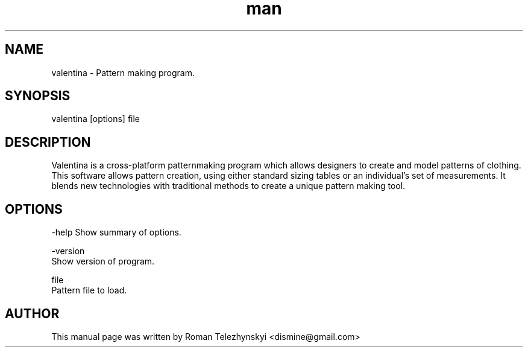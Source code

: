 .\" Manpage for valentina.
.\" Contact dismine@gmail.com.in to correct errors.
.TH man 1 "29 May 2014" "valentina man page"
.SH NAME
valentina \- Pattern making program.
.SH SYNOPSIS
valentina [options] file
.SH DESCRIPTION
Valentina is a cross-platform patternmaking program which allows designers 
to create and model patterns of clothing. This software allows pattern 
creation, using either standard sizing tables or an individual’s set of 
measurements. It blends new technologies with traditional methods to create 
a unique pattern making tool.
.SH OPTIONS
-help Show summary of options.

-version
      Show version of program.

file
      Pattern file to load.
.SH AUTHOR
This  manual  page  was  written  by Roman Telezhynskyi <dismine@gmail.com>
